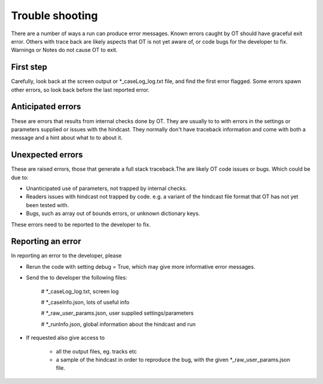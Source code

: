 ##########################
Trouble shooting
##########################

There are a number of ways a run can produce error messages.
Known errors caught by OT should have  graceful exit error.
Others with trace back are likely
aspects that OT is not yet aware of, or code bugs for the developer to fix.
Warnings or Notes do not cause OT to exit.

First step
===================

Carefully, look back at the screen output or *_caseLog_log.txt
file, and find the first error flagged.
Some errors spawn other errors, so look back before the last reported error.

Anticipated errors
===================

These are errors that results from internal checks done by OT.
They are usually to to with errors in the settings or parameters supplied or issues with the hindcast.
They normally don't have traceback information and come with both a message and a hint about what to to about it.

Unexpected errors
===================

These are raised errors, those that generate a full stack traceback.The are likely
OT code issues or bugs. Which could be due to:

* Unanticipated use of parameters, not trapped by internal checks.

* Readers issues with hindcast not trapped by code. e.g. a variant of the hindcast file format that OT has not yet been tested with.

* Bugs, such as array out of bounds errors, or unknown dictionary keys.

These errors need to be reported to the developer to fix.


Reporting an error
===================

In reporting an error to the developer, please

* Rerun the code with setting debug = True, which may give more informative error messages.

* Send the to developer the following files:

    # *_caseLog_log.txt, screen log

    #  *_caseInfo.json, lots of useful info

    # *_raw_user_params.json, user supplied settings/parameters

    # *_runInfo.json,  global information about the hindcast and run

* If requested also give access to

    * all the  output files, eg. tracks etc

    * a sample of the hindcast in order to reproduce the bug, with the given *_raw_user_params.json file.

